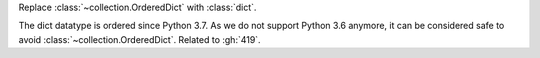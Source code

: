 Replace :class:`~collection.OrderedDict` with :class:`dict`.

The dict datatype is ordered since Python 3.7. As we do not support
Python 3.6 anymore, it can be considered safe to avoid :class:`~collection.OrderedDict`.
Related to :gh:`419`.
